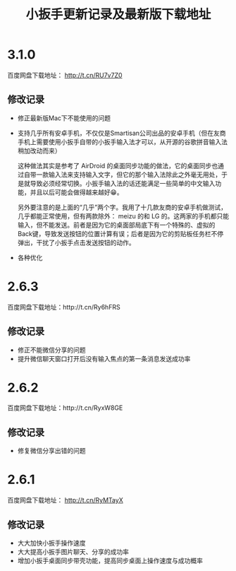 #+title: 小扳手更新记录及最新版下载地址
# bhj-tags: tool


* 3.1.0

百度网盘下载地址： http://t.cn/RU7v7Z0

** 修改记录

- 修正最新版Mac下不能使用的问题
- 支持几乎所有安卓手机，不仅仅是Smartisan公司出品的安卓手机（但在友商手机上需要使用小扳手自带的小扳手输入法才可以，从开源的谷歌拼音输入法稍加改动而来）

  这种做法其实是参考了 AirDroid 的桌面同步功能的做法，它的桌面同步也通过自带一款输入法来支持输入文字，但它的那个输入法除此之外毫无用处，于是就导致必须经常切换。小扳手输入法的话还能满足一些简单的中文输入功能，并且以后可能会做得越来越好😁。

  另外要注意的是上面的“几乎”两个字。我用了十几款友商的安卓手机做测试，几乎都能正常使用，但有两款除外： meizu 的和 LG 的。这两家的手机都只能输入，但不能发送。前者是因为它的桌面部局底下有一个特殊的、虚拟的Back键，导致发送按钮的位置计算有误；后者是因为它的剪贴板任务栏不停弹出，干扰了小扳手点击发送按钮的动作。

- 各种优化

* 2.6.3

百度网盘下载地址：http://t.cn/Ry6hFRS

** 修改记录

- 修正不能微信分享的问题
- 提升微信聊天窗口打开后没有输入焦点的第一条消息发送成功率

* 2.6.2
百度网盘下载地址：http://t.cn/RyxW8GE

** 修改记录

- 修复微信分享出错的问题

* 2.6.1

百度网盘下载地址： http://t.cn/RyMTayX

** 修改记录

- 大大加快小扳手操作速度
- 大大提高小扳手图片聊天、分享的成功率
- 增加小扳手桌面同步带壳功能，提高同步桌面上操作速度与成功概率
